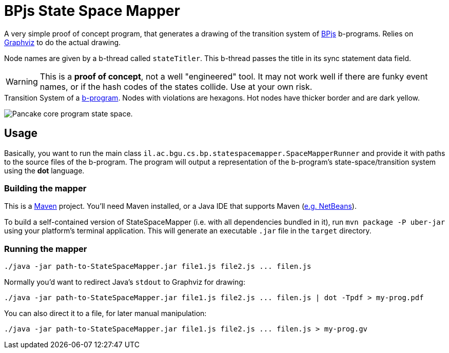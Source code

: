 ifndef::env-github[:icons: font]
ifdef::env-github[]
:status:
:outfilesuffix: .adoc
:caution-caption: :fire:
:important-caption: :exclamation:
:note-caption: :page_with_curl:
:tip-caption: :bulb:
:warning-caption: :warning:
endif::[]
= BPjs State Space Mapper

A very simple proof of concept program, that generates a drawing of the transition system of https://github.com/bthink-BGU/bpjs[BPjs] b-programs. Relies on http://graphviz.org[Graphviz] to do the actual drawing. 

Node names are given by a b-thread called `stateTitler`. This b-thread passes the title in its sync statement data field.

[WARNING]
This is a *proof of concept*, not a well "engineered" tool. It may not work well if there are funky event names, or if the hash codes of the states collide. Use at your own risk.

.Transition System of a link:WORK/pancake-core.js[b-program]. Nodes with violations are hexagons. Hot nodes have thicker border and are dark yellow.
image:WORK/pancake-core-space.png[Pancake core program state space.]

== Usage

Basically, you want to run the main class `il.ac.bgu.cs.bp.statespacemapper.SpaceMapperRunner` and provide it with paths to the source files of the b-program. The program will output a 
representation of the b-program's state-space/transition system using the *dot* language.

=== Building the mapper

This is a https://maven.apache.org[Maven] project. You'll need Maven installed, or a Java IDE that supports Maven (http://netbeans.apache.org[e.g. NetBeans]). 

To build a self-contained version of StateSpaceMapper (i.e. with all dependencies bundled in it), run `mvn package -P uber-jar` using your platform's terminal
application. This will generate an executable `.jar` file in the `target` directory.

=== Running the mapper

[code, bash]
------
./java -jar path-to-StateSpaceMapper.jar file1.js file2.js ... filen.js
------

Normally you'd want to redirect Java's `stdout` to Graphviz for drawing:

[code, bash]
------
./java -jar path-to-StateSpaceMapper.jar file1.js file2.js ... filen.js | dot -Tpdf > my-prog.pdf
------

You can also direct it to a file, for later manual manipulation:

[code, bash]
------
./java -jar path-to-StateSpaceMapper.jar file1.js file2.js ... filen.js > my-prog.gv
------

